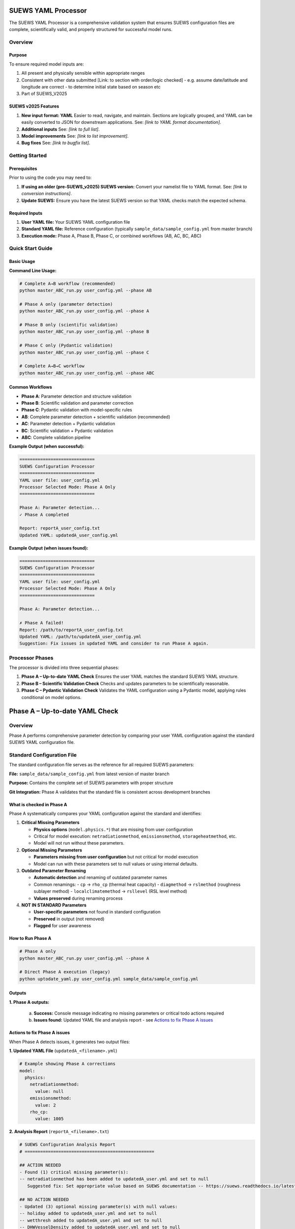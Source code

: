 SUEWS YAML Processor
====================

The SUEWS YAML Processor is a comprehensive validation system that ensures SUEWS configuration files are complete, scientifically valid, and properly structured for successful model runs.

Overview
--------

Purpose
~~~~~~~

To ensure required model inputs are: 

1. All present and physically sensible within appropriate ranges
2. Consistent with other data submitted [Link: to section with order/logic checked] - e.g. assume date/latitude and longitude are correct - to determine initial state based on season etc
3. Part of SUEWS_V2025

SUEWS v2025 Features
~~~~~~~~~~~~~~~~~~~~

1. **New input format: YAML**  
   Easier to read, navigate, and maintain. Sections are logically grouped, and YAML can be easily converted to JSON for downstream applications.  
   See: *[link to YAML format documentation]*.

2. **Additional inputs**  
   See: *[link to full list]*.

3. **Model improvements**  
   See: *[link to list improvement]*.

4. **Bug fixes**  
   See: *[link to bugfix list]*.

Getting Started
---------------

Prerequisites
~~~~~~~~~~~~~

Prior to using the code you may need to:

1. **If using an older (pre-SUEWS_v2025) SUEWS version:** Convert your namelist file to YAML format. See: *[link to conversion instructions]*.
2. **Update SUEWS:** Ensure you have the latest SUEWS version so that YAML checks match the expected schema.

Required Inputs
~~~~~~~~~~~~~~~

1. **User YAML file:** Your SUEWS YAML configuration file
2. **Standard YAML file:** Reference configuration (typically ``sample_data/sample_config.yml`` from master branch)
3. **Execution mode:** Phase A, Phase B, Phase C, or combined workflows (AB, AC, BC, ABC)

Quick Start Guide
-----------------

Basic Usage
~~~~~~~~~~~

**Command Line Usage:**

.. code-block:: bash

   # Complete A→B workflow (recommended)
   python master_ABC_run.py user_config.yml --phase AB
   
   # Phase A only (parameter detection)
   python master_ABC_run.py user_config.yml --phase A
   
   # Phase B only (scientific validation)
   python master_ABC_run.py user_config.yml --phase B
   
   # Phase C only (Pydantic validation)
   python master_ABC_run.py user_config.yml --phase C
   
   # Complete A→B→C workflow
   python master_ABC_run.py user_config.yml --phase ABC

Common Workflows
~~~~~~~~~~~~~~~~

- **Phase A**: Parameter detection and structure validation
- **Phase B**: Scientific validation and parameter correction
- **Phase C**: Pydantic validation with model-specific rules
- **AB**: Complete parameter detection + scientific validation (recommended)
- **AC**: Parameter detection + Pydantic validation
- **BC**: Scientific validation + Pydantic validation  
- **ABC**: Complete validation pipeline

**Example Output (when successful):**

.. code-block:: text

   =============================
   SUEWS Configuration Processor
   =============================
   YAML user file: user_config.yml
   Processor Selected Mode: Phase A Only
   =============================
   
   Phase A: Parameter detection...
   ✓ Phase A completed
   
   Report: reportA_user_config.txt
   Updated YAML: updatedA_user_config.yml

**Example Output (when issues found):**

.. code-block:: text

   =============================
   SUEWS Configuration Processor
   =============================
   YAML user file: user_config.yml
   Processor Selected Mode: Phase A Only
   =============================
   
   Phase A: Parameter detection...
   
   ✗ Phase A failed!
   Report: /path/to/reportA_user_config.txt
   Updated YAML: /path/to/updatedA_user_config.yml
   Suggestion: Fix issues in updated YAML and consider to run Phase A again.

Processor Phases
----------------

The processor is divided into three sequential phases:

1. **Phase A – Up-to-date YAML Check**  
   Ensures the user YAML matches the standard SUEWS YAML structure.

2. **Phase B – Scientific Validation Check**  
   Checks and updates parameters to be scientifically reasonable.

3. **Phase C – Pydantic Validation Check** 
   Validates the YAML configuration using a Pydantic model, applying rules conditional on model options.   

Phase A – Up-to-date YAML Check
================================

Overview
--------

Phase A performs comprehensive parameter detection by comparing your user YAML configuration against the standard SUEWS YAML configuration file.

Standard Configuration File
---------------------------

The standard configuration file serves as the reference for all required SUEWS parameters:

**File:** ``sample_data/sample_config.yml`` from latest version of master branch

**Purpose:** Contains the complete set of SUEWS parameters with proper structure

**Git Integration:** Phase A validates that the standard file is consistent across development branches

What is checked in Phase A
~~~~~~~~~~~~~~~~~~~~~~~~~~

Phase A systematically compares your YAML configuration against the standard and identifies:

1. **Critical Missing Parameters**
   
   - **Physics options** (``model.physics.*``) that are missing from user configuration
   - Critical for model execution: ``netradiationmethod``, ``emissionsmethod``, ``storageheatmethod``, etc.
   - Model will not run without these parameters.

2. **Optional Missing Parameters**
   
   - **Parameters missing from user configuration** but not critical for model execution
   - Model can run with these parameters set to null values or using internal defaults.

3. **Outdated Parameter Renaming**
   
   - **Automatic detection** and renaming of outdated parameter names
   - Common renamings:
     - ``cp`` → ``rho_cp`` (thermal heat capacity)
     - ``diagmethod`` → ``rslmethod`` (roughness sublayer method)  
     - ``localclimatemethod`` → ``rsllevel`` (RSL level method)
   - **Values preserved** during renaming process

4. **NOT IN STANDARD Parameters**
   
   - **User-specific parameters** not found in standard configuration
   - **Preserved** in output (not removed)
   - **Flagged** for user awareness

How to Run Phase A
~~~~~~~~~~~~~~~~~~

.. code-block:: bash

   # Phase A only
   python master_ABC_run.py user_config.yml --phase A
   
   # Direct Phase A execution (legacy)
   python uptodate_yaml.py user_config.yml sample_data/sample_config.yml

Outputs
~~~~~~~

**1. Phase A outputs:**
   
   a. **Success:** Console message indicating no missing parameters or critical todo actions required
   b. **Issues found:** Updated YAML file and analysis report - see `Actions to fix Phase A issues`_

Actions to fix Phase A issues
~~~~~~~~~~~~~~~~~~~~~~~~~~~~~

When Phase A detects issues, it generates two output files:

**1. Updated YAML File** (``updatedA_<filename>.yml``)

.. code-block:: yaml

   # Example showing Phase A corrections
   model:
     physics:
       netradiationmethod:
         value: null
       emissionsmethod:
         value: 2
       rho_cp:
         value: 1005

**2. Analysis Report** (``reportA_<filename>.txt``)

.. code-block:: text

   # SUEWS Configuration Analysis Report
   # ==================================================
   
   ## ACTION NEEDED
   - Found (1) critical missing parameter(s):
   -- netradiationmethod has been added to updatedA_user.yml and set to null
      Suggested fix: Set appropriate value based on SUEWS documentation -- https://suews.readthedocs.io/latest/
   
   ## NO ACTION NEEDED
   - Updated (3) optional missing parameter(s) with null values:
   -- holiday added to updatedA_user.yml and set to null
   -- wetthresh added to updatedA_user.yml and set to null
   -- DHWVesselDensity added to updatedA_user.yml and set to null
   
   - Updated (2) renamed parameter(s):
   -- diagmethod changed to rslmethod
   -- cp changed to rho_cp
   
   - Found (2) parameter(s) not in standard:
   -- startdate at level model.control.startdate
   -- test at level sites[0].properties.test
   
   # ==================================================

**Next Steps:**

1. **Review the updated YAML file** (``updatedA_<filename>.yml``)
2. **Fill in null values** for critical missing parameters (ACTION NEEDED section)
3. **Consider setting** optional missing parameters (NO ACTION NEEDED section)
4. **Verify** that outdated parameter renamings are correct
5. **Decide** whether to keep or remove parameters not in standard

.. note::
   
   **Critical Parameters:** Parameters listed in the **ACTION NEEDED** section are critical physics options that must be set. The model may not run correctly until these null values are replaced with appropriate values.

**For detailed Phase A documentation, see:** `phase_a_detailed.rst <phase_a_detailed.rst>`__

Phase B – Scientific Validation
================================

Overview
--------

The check are for:

1. Initial states -- exok
2. Grid characteristics

   a. Land cover 
   b. XXX

What is checked In B how and why
~~~~~~~~~~~~~~~~~~~~~~~~~~~~~~~~

- assumptions -etc

How to run Phase B
~~~~~~~~~~~~~~~~~~

**Phase B Only Mode Behavior:**

When running ``--phase B``, Phase B **always validates the original user YAML file directly**, ignoring any existing Phase A output files. This ensures pure Phase B validation can detect missing critical parameters (like ``netradiationmethod``) and provide appropriate error messages.

**Command:**

.. code-block:: bash

   # Phase B only (validates original user YAML)
   python master_ABC_run.py user_config.yml --phase B

**Example Output (when Phase B issues found):**

.. code-block:: text

   =============================
   SUEWS Configuration Processor
   =============================
   YAML user file: user_config.yml
   Processor Selected Mode: Phase B Only
   =============================
   
   Phase B: Scientific validation...
   
   ✗ Phase B failed!
   Report: /path/to/reportB_user_config.txt
   Suggestion: Fix issues in report and consider to run phase B again.

**Example Output (when Phase B successful):**

.. code-block:: text

   =============================
   SUEWS Configuration Processor
   =============================
   YAML user file: user_config.yml
   Processor Selected Mode: Phase B Only
   =============================
   
   Phase B: Scientific validation...
   ✓ Phase B completed
   
   Report: reportB_user_config.txt
   Updated YAML: updatedB_user_config.yml

**Example Output (Complete A→B Workflow):**

.. code-block:: text

   =============================
   SUEWS Configuration Processor
   =============================
   YAML user file: user_config.yml
   Processor Selected Mode: Complete A→B Workflow
   =============================
   
   Phase A: Parameter detection...
   ✓ Phase A completed
   Phase B: Scientific validation...
   ✓ Phase B completed
   
   Report: reportAB_user_config.txt
   Updated YAML: updatedAB_user_config.yml

Actions for fixing B issues
~~~~~~~~~~~~~~~~~~~~~~~~~~~

Output: an updated YAML saved as updatedB_<filename>.yml and a comprehensive report listing all changes.

**Phase B Report Example** (``reportB_<filename>.txt``)

.. code-block:: text

   # SUEWS Scientific Validation Report
   # ==================================================
   
   ## ACTION NEEDED
   - Found (1) critical scientific parameter error(s):
   -- latitude at site [0]: Latitude value -95.5 is outside valid range [-90, 90]
      Suggested fix: Set latitude to a value between -90 and 90 degrees
   
   ## NO ACTION NEEDED
   - Updated (3) parameter(s) with automatic scientific adjustments:
   -- LAI_summer at site [0]: null → 4.5 (applied seasonal summer LAI adjustment)
   -- T_surf_0 at site [0]: 10.0 → 15.2 (initialized surface temperature based on geographic location)
   -- snowalb at site [0]: 0.8 → 0.7 (adjusted snow albedo for temperate climate)
   
   - Updated (2) optional missing parameter(s) with null values:
   -- holiday added to updatedA_user.yml and set to null
   -- wetthresh added to updatedA_user.yml and set to null
   
   - Updated (1) renamed parameter(s) to current standards:
   -- cp changed to rho_cp
   
   - Found (1) scientific warning(s) for information:
   -- emissionsmethod at site [0]: Method 2 selected but anthropogenic heat flux data not provided
   
   # ==================================================

.. note::

   **YAML File Headers**: The Phase B output YAML file header correctly reflects the workflow used:
   
   - **Phase B only**: Header shows "SCIENCE CHECKED YAML" and notes that Phase A was NOT performed
   - **A→B workflow**: Header shows "FINAL SCIENCE CHECKED YAML" and lists both Phase A and Phase B processes
   
   This ensures users understand which validation steps have been applied to their configuration.

**Report Structure:**

- **ACTION NEEDED**: Critical scientific errors requiring user intervention
- **NO ACTION NEEDED**: All automatic adjustments, parameter updates, and informational items including:
  
  - Automatic scientific adjustments with old → new values and reasons
  - Optional missing parameters added with null values (from Phase A)
  - Parameter renamings (from Phase A)
  - Parameters not in standard (informational)
  - Scientific warnings (informational)

Phase C – Pydantic Validation
==============================

Overview
--------

Pydantic performs validation of a YAML file according to selected model options.

Output: An annotated YAML with inline error messages

.. note::

   The output will be changed to produce also an updated YAML file (py1_<filename>.yml) with comments at the level of the parameters that have been updated according to conditional validation. On top of that, the annotated YAML will be revised to work correctly.
 

What is checked in C how and why
~~~~~~~~~~~~~~~~~~~~~~~~~~~~~~~~

(To be documented)

Actions to fix C issues
~~~~~~~~~~~~~~~~~~~~~~~

(To be documented)

Advanced Usage and Workflows
=============================

Multi-Phase Workflows
---------------------

The processor supports various workflow combinations:

- **AB**: Complete parameter detection + scientific validation (recommended for most users)
- **AC**: Parameter detection + Pydantic validation
- **BC**: Scientific validation + Pydantic validation  
- **ABC**: Complete validation pipeline

Background and Technical Details
================================

**Code Used:** ``uptodate_yaml.py`` (Phase A), ``science_check.py`` (Phase B), ``master_ABC_run.py`` (orchestrator)

**Key Enhancement:** ``get_value_safe()`` utility function for robust RefValue/plain format handling, migrated from precheck.py (PR #569)

**Developers:** Developed by SR, MP, TS with the help of Claude as part of SUEWS YAML configuration validation system.

Reference
=========

Namelist to YAML Conversion
---------------------------

Overview
~~~~~~~~

Convert pre-SUEWS_V2025 input format [link: manual reference of old format] to structured YAML format.

Background
~~~~~~~~~~

**Code used:**

**Developers:**

**Required inputs:**

**Outputs:**

**Instructions:**

**Steps:**

.. note::
   MP code